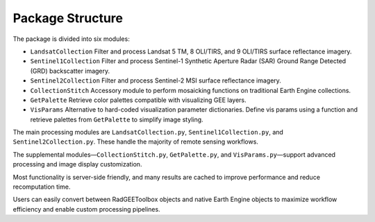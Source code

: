 Package Structure
=================

The package is divided into six modules:

- ``LandsatCollection``  
  Filter and process Landsat 5 TM, 8 OLI/TIRS, and 9 OLI/TIRS surface reflectance imagery.

- ``Sentinel1Collection``  
  Filter and process Sentinel-1 Synthetic Aperture Radar (SAR) Ground Range Detected (GRD) backscatter imagery.

- ``Sentinel2Collection``  
  Filter and process Sentinel-2 MSI surface reflectance imagery.

- ``CollectionStitch``  
  Accessory module to perform mosaicking functions on traditional Earth Engine collections.

- ``GetPalette``  
  Retrieve color palettes compatible with visualizing GEE layers.

- ``VisParams``  
  Alternative to hard-coded visualization parameter dictionaries. Define vis params using a function and retrieve palettes from ``GetPalette`` to simplify image styling.

The main processing modules are ``LandsatCollection.py``, ``Sentinel1Collection.py``, and ``Sentinel2Collection.py``. These handle the majority of remote sensing workflows.

The supplemental modules—``CollectionStitch.py``, ``GetPalette.py``, and ``VisParams.py``—support advanced processing and image display customization.

Most functionality is server-side friendly, and many results are cached to improve performance and reduce recomputation time.

Users can easily convert between RadGEEToolbox objects and native Earth Engine objects to maximize workflow efficiency and enable custom processing pipelines.
